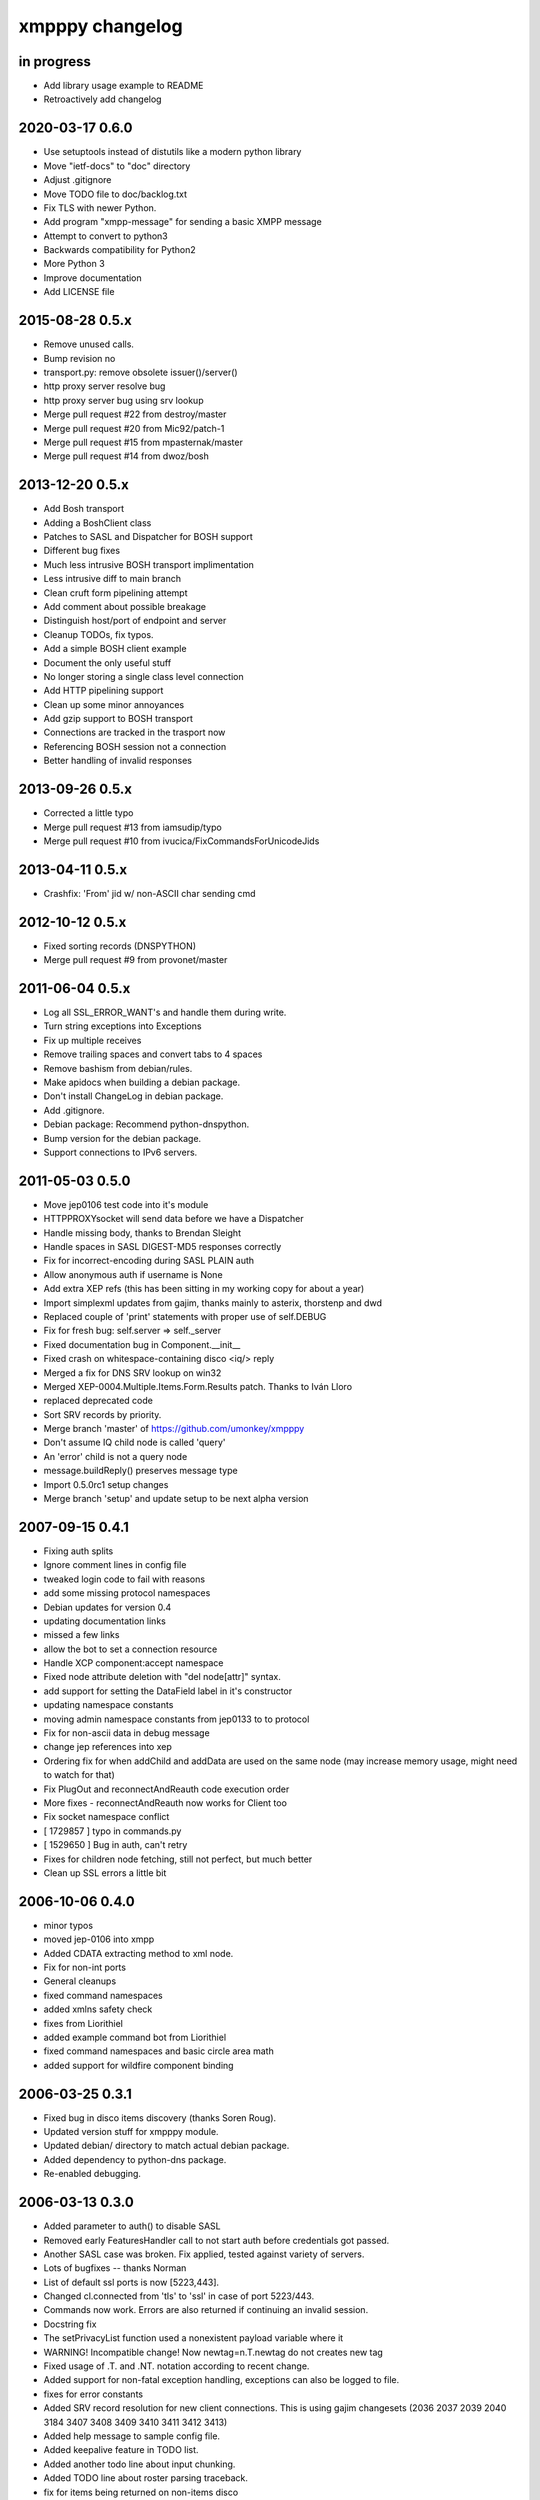 ################
xmpppy changelog
################


in progress
===========
- Add library usage example to README
- Retroactively add changelog


2020-03-17 0.6.0
================
- Use setuptools instead of distutils like a modern python library
- Move "ietf-docs" to "doc" directory
- Adjust .gitignore
- Move TODO file to doc/backlog.txt
- Fix TLS with newer Python.
- Add program "xmpp-message" for sending a basic XMPP message
- Attempt to convert to python3
- Backwards compatibility for Python2
- More Python 3
- Improve documentation
- Add LICENSE file


2015-08-28 0.5.x
================
- Remove unused calls.
- Bump revision no
- transport.py: remove obsolete issuer()/server()
- http proxy server resolve bug
- http proxy server bug using srv lookup
- Merge pull request #22 from destroy/master
- Merge pull request #20 from Mic92/patch-1
- Merge pull request #15 from mpasternak/master
- Merge pull request #14 from dwoz/bosh


2013-12-20 0.5.x
================
- Add Bosh transport
- Adding a BoshClient class
- Patches to SASL and Dispatcher for BOSH support
- Different bug fixes
- Much less intrusive BOSH transport implimentation
- Less intrusive diff to main branch
- Clean cruft form pipelining attempt
- Add comment about possible breakage
- Distinguish host/port of endpoint and server
- Cleanup TODOs, fix typos.
- Add a simple BOSH client example
- Document the only useful stuff
- No longer storing a single class level connection
- Add HTTP pipelining support
- Clean up some minor annoyances
- Add gzip support to BOSH transport
- Connections are tracked in the trasport now
- Referencing BOSH session not a connection
- Better handling of invalid responses


2013-09-26 0.5.x
================
- Corrected a little typo
- Merge pull request #13 from iamsudip/typo
- Merge pull request #10 from ivucica/FixCommandsForUnicodeJids


2013-04-11 0.5.x
================
- Crashfix: 'From' jid w/ non-ASCII char sending cmd


2012-10-12 0.5.x
================
- Fixed sorting records (DNSPYTHON)
- Merge pull request #9 from provonet/master


2011-06-04 0.5.x
================
- Log all SSL_ERROR_WANT's and handle them during write.
- Turn string exceptions into Exceptions
- Fix up multiple receives
- Remove trailing spaces and convert tabs to 4 spaces
- Remove bashism from debian/rules.
- Make apidocs when building a debian package.
- Don't install ChangeLog in debian package.
- Add .gitignore.
- Debian package: Recommend python-dnspython.
- Bump version for the debian package.
- Support connections to IPv6 servers.


2011-05-03 0.5.0
================
- Move jep0106 test code into it's module
- HTTPPROXYsocket will send data before we have a Dispatcher
- Handle missing body, thanks to Brendan Sleight
- Handle spaces in SASL DIGEST-MD5 responses correctly
- Fix for incorrect-encoding during SASL PLAIN auth
- Allow anonymous auth if username is None
- Add extra XEP refs (this has been sitting in my working copy for about a year)
- Import simplexml updates from gajim, thanks mainly to asterix, thorstenp and dwd
- Replaced couple of 'print' statements with proper use of self.DEBUG
- Fix for fresh bug: self.server => self._server
- Fixed documentation bug in Component.__init__
- Fixed crash on whitespace-containing disco <iq/> reply
- Merged a fix for DNS SRV lookup on win32
- Merged XEP-0004.Multiple.Items.Form.Results patch. Thanks to Iván Lloro
- replaced deprecated code
- Sort SRV records by priority.
- Merge branch 'master' of https://github.com/umonkey/xmpppy
- Don't assume IQ child node is called 'query'
- An 'error' child is not a query node
- message.buildReply() preserves message type
- Import 0.5.0rc1 setup changes
- Merge branch 'setup' and update setup to be next alpha version


2007-09-15 0.4.1
================
- Fixing auth splits
- Ignore comment lines in config file
- tweaked login code to fail with reasons
- add some missing protocol namespaces
- Debian updates for version 0.4
- updating documentation links
- missed a few links
- allow the bot to set a connection resource
- Handle XCP component:accept namespace
- Fixed node attribute deletion with "del node[attr]" syntax.
- add support for setting the DataField label in it's constructor
- updating namespace constants
- moving admin namespace constants from jep0133 to to protocol
- Fix for non-ascii data in debug message
- change jep references into xep
- Ordering fix for when addChild and addData are used on the same node (may increase memory usage, might need to watch for that)
- Fix PlugOut and reconnectAndReauth code execution order
- More fixes - reconnectAndReauth now works for Client too
- Fix socket namespace conflict
- [ 1729857 ] typo in commands.py
- [ 1529650 ] Bug in auth, can't retry
- Fixes for children node fetching, still not perfect, but much better
- Clean up SSL errors a little bit


2006-10-06 0.4.0
================
- minor typos
- moved jep-0106 into xmpp
- Added CDATA extracting method to xml node.
- Fix for non-int ports
- General cleanups
- fixed command namespaces
- added xmlns safety check
- fixes from Liorithiel
- added example command bot from Liorithiel
- fixed command namespaces and basic circle area math
- added support for wildfire component binding


2006-03-25 0.3.1
================
- Fixed bug in disco items discovery (thanks Soren Roug).
- Updated version stuff for xmpppy module.
- Updated debian/ directory to match actual debian package.
- Added dependency to python-dns package.
- Re-enabled debugging.


2006-03-13 0.3.0
================
- Added parameter to auth() to disable SASL
- Removed early FeaturesHandler call to not start auth before credentials got passed.
- Another SASL case was broken. Fix applied, tested against variety of servers.
- Lots of bugfixes -- thanks Norman
- List of default ssl ports is now [5223,443].
- Changed cl.connected from 'tls' to 'ssl' in case of port 5223/443.
- Commands now work.  Errors are also returned if continuing an invalid session.
- Docstring fix
- The setPrivacyList function used a nonexistent payload variable where it
- WARNING! Incompatible change! Now newtag=n.T.newtag do not creates new tag
- Fixed usage of .T. and .NT. notation according to recent change.
- Added support for non-fatal exception handling, exceptions can also be logged to file.
- fixes for error constants
- Added SRV record resolution for new client connections. This is using gajim changesets (2036 2037 2039 2040 3184 3407 3408 3409 3410 3411 3412 3413)
- Added help message to sample config file.
- Added keepalive feature in TODO list.
- Added another todo line about input chunking.
- Added TODO line about roster parsing traceback.
- fix for items being returned on non-items disco
- tidied disco and muc namespaces
- some todo items
- Fixes to make commands work, when you're working with multiple jids and nodes.
- Docstring fixes.
- Bumper pack of namespace definitions. Including gajim #2637.
- Asynchronous In-band Registration. Gajim patches #2035 #2318
- Enable SSL on non-standard port. Gajim #2065
- SASL Timeout, Gajim #2066
- Fixed first timestamp detection
- Fixed binding process. Formatiing fixes.
- Added several lines to TODO.
- Added method for retrieve nick value in MUC (Gajim patch 2089).
- Typo and debug line text fixes (Gajim patch 2113).
- Removed useless #!/usr/bin/python header (Gajim patch 2115)
- Added events for sent/received bytes (Gajim patches 2789, 2979, 3254).
- Added catchment for exception while tls handshake (Gajim patch 3323).
- Made SRV resolution disableable (Gajim patch 3658).
- fixes for discovery replies that gajim exposed
- fixed whitespace
- [gajim]it is standarD not with T; thanks dkm
- Fixed SASL bug on win32 platform. (Thanks to Martin Thomas)
- Fixed timstamp detecting bug (thanks to Daryl Herzmann).
- Fixed digest-uri parameter in SASL auth.
- command nodes now return correct disco#info values
- http://trac.gajim.org/ticket/1188 - fix for base64 encoded strings ending with an equals sign
- made failed connections slightly more robust.
- Disabled color output on non-un*x-like platforms.
- Enhanced debug output
- Jabberd2 component protocol support
- Added message events, and minor DataForm fix
- Message.buildReply fix for Gerard
- Namespace fixes
- xmlns fixes, and minor tweaks for speed and safety
- Made xmpppy to print warnings to stdout instead of stderr
- Bugfix for previous commit
- Fixed features.register
- Fixed resources consumation in many places
- Made NoDebug class usable


2005-05-12 0.2.0
================
- Bugfix: don't traceback if DISCO/Browse timed out.
- Now stanza properties stored in it's attribute "props".
- Ensure that username and resourcename got from server's responce.
- Bugfix: auth details should go into self._owner
- "chained" handlers killed
- NS_DIALBACK added
- Bugfix: typo in _DiscoveryHandler (thanks 2 Mike Albon)
- Fixed component auth that was brocken by dispatcher's changes.
- Added some wisdom to determining of default handler's namespace.
- More wisdom for default handler's namespace determining
- Bugfix: complete autodetection of default handler's namespace
- Docstrings merged. Most of them were ready already in (shame!) july.
- Pydoc strings added
- Added and/or modifyed docstrings. Now every method in library is documented\! Hurray\!
- Removed since api documentation is maintained via docstrings.
- Documentation updated: expert docs written, advanced started.
- README rewrited
- python distutils install tool
- Session class added
- Old servers compatibility stuff added. Tnx google, randomthoughts.
- Xmpppy-based bot example
- Initial version of commands processor
- Modified the handlers used. Result messages are not required for command processor use.
- BugFix: Roster.PresenceHandler should not raise NodeProcessed exception.
- Bugfix: (NonSASL) Added removal of empty <password/> node to achieve JiveMessenger compatibility (Tnx Brian Tipton)
- Bugfix: UNbroke accidentally brocken code. Shame on me.
- Bugfix: presences should not really inherit meta-info (like <show/> etc)
- Added etherx namespace to the default set to allow stream errors handling.
- "raise NodeProcessed" removed to allow userspace catch roster changes too
- Fixed Iq callback brocken last commit
- Changed (c) date range
- Preserved handlers during auth process to allow early handlers registration.
- Added commands module import
- Some tweaks about determining if node needs 'xmlns' attribute.
- Tweaked library to make it play nice as jabberd2 legacy component.
- Tuned "import"s stuff to be more in-line with library
- Installer Makefile
- Conference logging bot example
- Add index.html
- Bugfix: proxy was specified incorrectly
- Added presences tracking
- Replaced manual server type specification with autodetect
- Added back possibility of manual specification of server type (for Component)
- Reduced overload caused by extensive usage of T/NT classes.
- TODO for 0.2 release
- Fixed plugout methods to not take parameter
- Fixed RegisterHandler calls to catch only 'get' iqs.
- Added NS_COMMANDS, NS_ENCRYPTED, NS_SIGNED namespaces.
- Adjust docstrings
- Fixed getRegInfo to not crash on query's CDATA
- Minor changes in receive() code in preparation to fix TLS bug.
- Fixed auth logic: if SASL failed - then auth definitely failed too.
- Bugfix: TLS mode was unable to handle big (>1024 bytes) chunks of data.
- Fixed Non-SASL auth brocken with one of today's commits.
- Added stream errors classes along with default handler
- Added missing MUC attributes helper.
- Auth was failing when server declares XMPP stream (version="1.0") but
- Added non-locking SendAndCallForResponse method to ease life of realtime clients.
- Fixed stupid typo in DataForm
- Fixed traceback while connecting via proxy
- Added possibility to detect broken servers that didn't restart stream after
- Add reminder to fix source code release version string while making release
- Changed download url from whole project to xmpppy module
- Bugfix: RegisterHandler(...,makefirst=1) didn't work.
- New design. Big thanks to Marek Kubica for it.
- Made <a/> tags to not open new windows.
- Roster Iq handler must raise NodeProcessed. Otherwise, iq's will hit default
- Added comment about roster's NodeProcessed behaivoir.
- Fixed TLS-not-disconnects bug
- Added return value description to connect() docstring.
- Added note about TLS issue


2004-09-25 0.1.1
================
- Location changed to site-packages/xmpp
- Installation directory changes
- Web page xmpppy.sf.net
- All character data is now *STORED* in utf-8 not only printed.
- Cleanup: import of features no more needed.
- Changed dispatching policy: check for ALL child namespaces - not for only first <query/> in Iq stanza.
- Function "resultNode" replaced by "isResultNode".
- XMPP-Core stanza and stream level errors support added.
- Added translation of error codes to error conditions.
- returnStanzaHandler added.
- Added "default handler" mechanism.
- Date extended in license text.
- Update to current upstream version.
- 'jid' replaced by 'host' in registration methods.
- DataForm now can use prototype node for initialisation (as other protocol elements).
- Default resource name "xmpppy" now used only when auth with non-xmpp compliant
- Events introduced.
- Message.buildReply and Iq.buildReply introduced.
- Node cloning improved. Full cloning mode introduced.
- Implemented common plugins framework.
- Bugfix: preserve namespace when cloning node.
- Python 2.1 compatibility in Protocol.__init__.
- Error nodes creating and setting made more (I hope) intuitive. WARNING: uncompatible changes.
- Protocol.Error syntax changed. WARNING: incompatible changes.
- Very preliminary. It worked recently but poorly and may be broken already.
- Updated to 0.1-pre6.
- Fix: next version will be -rc1 not -pre6.
- Changed all "type" in functions arguments to "typ" .
- Changed debian-policy version to please the lintian.
- Removed "#!/usr/bin/python" headers to please lintian.
- Added getItems, keys and __getitem__ methods (limited mapping interface).
- Added NS_XXX importing into module's namespace.
- DeregisterDisconnectHandler renamed to UnregisterDisconnectHandler.
- JID.__ne__ method added.
- Bugfix: debug_flags was in "debug" module namespace instead of being Debug class attribute.
- Fixed backtrace on unhandled condition case.
- getRoster method added.
- getRoster , getItem methods added
- Sync with Debian's versions.
- Added README.
- Bugfix: addChild now set's child.parent properly.
- Fixed bug with "@" and "/" characters in the resource string.
- Bugfix: bits like xml:lang='en' was processed incorrectly.
- Bugfix: tag.getError() will not issue a traceback anymore if there is no error (thanks to sneakin).
- Add first pieces of documentation.
- Example script that is used in "simple" doc.
- Bugfix: use &quot; to not corrupt XML on some attribute values.
- Added links to documentation and Mike Albon's IRC transport.
- Added getQuerynode and setQuerynode methods.
- Synced with rc2-2 Debian version.
- Sync with rc3-1.proposed version.
- Added direct import from protocol module.
- All namespaces declarations moved to protocol module.
- Namespace declarations moved to protocol module.
- Bugfix: TLS failed to restart after disconnect.
- Bugfix: already dispatched node must not be changed anymore by NodeBuilder.
- Iq.buildReply made to appropriate set the queryNS value.
- Hand-crafted and logically debugged the heart - _traversePath. Now need to check other methods.
- Browser module tested, fixed and included into library structure.
- Bugfix: the returnStanzaHandler must not return error stanzas.
- Added Node.has_attr
- Added raising NodeProcessed exception to mark already processed iq and presences.
- Added DataField class in preparation to DataForm rewrite.
- Added support for nodes like "http://jabber.org/protocol/commands".
- Added support for several hosts on one connection.
- Added import of ustr function from simplexml module.
- Added support for multiple values.
- DataForm class re-implemented to conform JEP-0004 more closely.
- Fixed bug in CDATA handling code. The data will not be shifted between tags anymore.
- Made getPayload to return both CDATA and child nodes just like setPayload uses.
- Added getQueryChildren method. WARNING: it behaves gust like getQueryPayload before. And the getQueryPayload is now different!
- Bugfix: nodebuilder was tracing on the first node.
- Corrections to text donated by Mike Albon.
- Bugfix: typeless stanzas were processed several times sometimes.
- Fixed and tested IBB. Added usual debugging stuff to it.
- IBB stuff is fixed and worth inclusion.
- Fixed typo: SendInitialPresence => SendInitPresence.
- Update to revision 24.
- Added sessions support.
- Comments translated to english.
- Added 'jabber:client' and 'jabber:server' namespaces.
- Bugfix: handle roster item deletion properly.
- Bugfix: more delicate namespaces processing. Slow (again) but sure.
- XML namespaces vocabulary introduced.
- Added xmpp streams namespace.
- Added stanzas namespace support in dispatcher.
- SASL.auth method added. Removed credentials passing from PlugIn.
- Added SASL error conditions
- Added plugout method to TLS class for unregistering handlers.
- added destroy method to NodeBuilder to prevent memory leak
- Added plugout method for proper destuction of Stream instance.
- Plugging in now available only once.
- Namespace handler now comes under the name "default".
- XMPP streams namespace added.
- Allowed attribute values to be objects
- Rolled back ns vocabularies. They were potentially messing namespaces.


2004-02-28 0.1.0
================
- Added and tested SASL PLAIN.
- Service/agents discovery, [un]registration and password change, privacy lists handling.
- Tuned SASL (though it still not working), maked it to restart Dispatcher after auth.
- Fixed incompatibilities with jabberd2 in MD5-DIGEST algorithm.
- Bugfix: tag.getTags were broken.
- Syntactic changes and bugfixes in protocol.DataForm.
- payload again can be of non-[] non-() type.
- Two conditional service functions added: errorNode and resultNode.
- Make use of errorNode and resultNode conditional functions.
- Changed WaitForResponse to always return received Node if it were really received.
- Bugfixes: replaced "m" with "self" in many cases in Client code.
- Make use of resultNode and errorNode service functions.
- Added comparison methods.
- Fix case-handling in JIDs comparisons
- Make dispatcher to cache features tag.
- Make use of Dispatcher's features tag caching.
- Add fancy XML formatting (indents and newlines).
- Add "any time" SASL auth status.
- Made TLS and SASL use more flexible to work with ejabberd server.
- Bugfix: SASL authentication must be completed before resource binding.
- Maked early start of TLS when connecting to port 5223 possible.
- Bugfixes in privacy lists mangling stuff.
- Added (again) default port for component class.
- JID.getStripped now returns lower case JID (questionable change).
- Bugfix: non-sasl auth was not recognized.
- Simple import of all modules.
- Changes in "fancy" node output. Even more CDATA corruption ;)
- PlugIn methods now returns results of connection.
- connect() and auth() methods now returns result of operation.
- Fixed error text saying that we can do only PLAIN authentication.
- Bugfix: Component used 'client' string in debug output.
- Fix: Previous client.py commit broke jabberd2-compatible mechanisms.
- Added isConnected method.
- Made isConnected return more meaningful result (tcp | tls+old_auth | sasl)
- Made tests like isConnected()[4:] possible.
- Bugfix: Client.connect doesn't always returned true when connection estabilished.
- Added experimental support for live reconnection.
- Added revision control comment line.
- Added "NodeProcessed" mechanism to allow handlers stop further stanza processing.
- Initial Release.


2003-12-12 0.0.0
================
- Initial revision.
